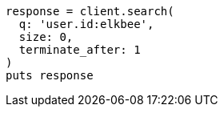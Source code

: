[source, ruby]
----
response = client.search(
  q: 'user.id:elkbee',
  size: 0,
  terminate_after: 1
)
puts response
----
